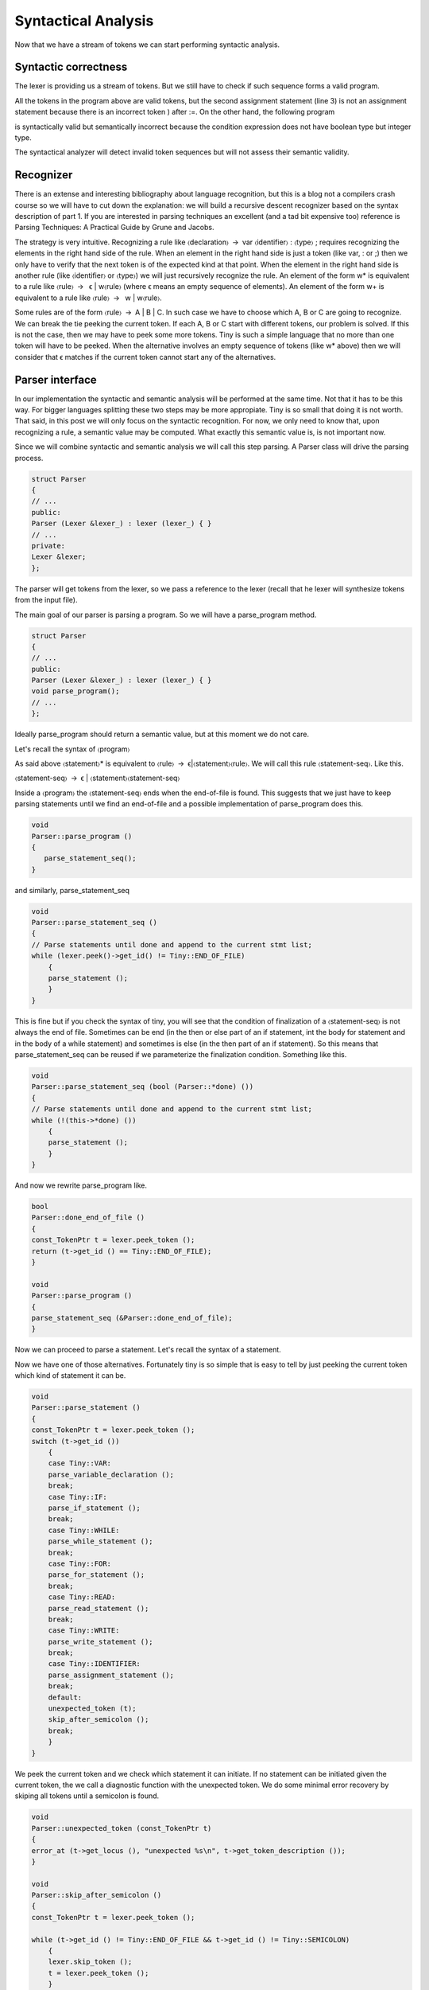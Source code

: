 ********************
Syntactical Analysis
********************

Now that we have a stream of tokens we can start performing syntactic analysis.

Syntactic correctness
=====================

The lexer is providing us a stream of tokens. But we still have to check 
if such sequence forms a valid program.


.. code-block:: c
    :linenos:

    var i : int;
    i := 1;
    i := )i +1);

All the tokens in the program above are valid tokens, but the second 
assignment statement (line 3) is not an assignment statement because 
there is an incorrect token ) after :=. On the other hand, the following 
program

.. code-block:: c
    :linenos:

    if 3 then end

is syntactically valid but semantically incorrect because the condition 
expression does not have boolean type but integer type.

The syntactical analyzer will detect invalid token sequences but will not 
assess their semantic validity.

Recognizer
==========

There is an extense and interesting bibliography about language recognition, 
but this is a blog not a compilers crash course so we will have to cut down 
the explanation: we will build a recursive descent recognizer based on the 
syntax description of part 1. If you are interested in parsing techniques an 
excellent (and a tad bit expensive too) reference is Parsing Techniques: 
A Practical Guide by Grune and Jacobs. 

.. http://dickgrune.com/Books/PTAPG_2nd_Edition/

The strategy is very intuitive. Recognizing a rule like 〈declaration〉 → var 
〈identifier〉 : 〈type〉 ; requires recognizing the elements in the right hand 
side of the rule. When an element in the right hand side is just a token 
(like var, : or ;) then we only have to verify that the next token is of 
the expected kind at that point. When the element in the right hand side is 
another rule (like 〈identifier〉 or 〈type〉) we will just recursively recognize 
the rule. An element of the form w* is equivalent to a rule like 
〈rule〉 →  ϵ | w〈rule〉 (where ϵ means an empty sequence of elements). 
An element of the form w+ is equivalent to a rule like 〈rule〉 →  w | w〈rule〉.

Some rules are of the form 〈rule〉 → A | B | C. In such case we have to choose 
which A, B or C are going to recognize. We can break the tie peeking the current 
token. If each A, B or C start with different tokens, our problem is solved. 
If this is not the case, then we may have to peek some more tokens. Tiny is 
such a simple language that no more than one token will have to be peeked. 
When the alternative involves an empty sequence of tokens (like w* above) 
then we will consider that ϵ matches if the current token cannot start any 
of the alternatives.

Parser interface
================

In our implementation the syntactic and semantic analysis will be performed at 
the same time. Not that it has to be this way. For bigger languages splitting 
these two steps may be more appropiate. Tiny is so small that doing it is not 
worth. That said, in this post we will only focus on the syntactic recognition. 
For now, we only need to know that, upon recognizing a rule, a semantic value 
may be computed. What exactly this semantic value is, is not important now.

Since we will combine syntactic and semantic analysis we will call this step 
parsing. A Parser class will drive the parsing process.

.. code-block:: c

    struct Parser
    {
    // ...
    public:
    Parser (Lexer &lexer_) : lexer (lexer_) { }
    // ...
    private:
    Lexer &lexer;
    };

The parser will get tokens from the lexer, so we pass a reference to the 
lexer (recall that he lexer will synthesize tokens from the input file).

The main goal of our parser is parsing a program. So we will have a 
parse_program method.

.. code-block:: c

    struct Parser
    {
    // ...
    public:
    Parser (Lexer &lexer_) : lexer (lexer_) { }
    void parse_program();
    // ...
    };

Ideally parse_program should return a semantic value, but at this moment 
we do not care.

Let's recall the syntax of 〈program〉

.. productionlist:: Tiny1
    program: (`statement`)*

As said above 〈statement〉* is equivalent to 〈rule〉 → ϵ|〈statement〉〈rule〉. 
We will call this rule 〈statement-seq〉. Like this.

〈statement-seq〉 → ϵ | 〈statement〉〈statement-seq〉

Inside a 〈program〉 the 〈statement-seq〉 ends when the end-of-file is found. 
This suggests that we just have to keep parsing statements until we find 
an end-of-file and a possible implementation of parse_program does this.

.. code-block:: c

    void
    Parser::parse_program ()
    {
       parse_statement_seq();
    }

and similarly, parse_statement_seq

.. code-block:: c

    void
    Parser::parse_statement_seq ()
    {
    // Parse statements until done and append to the current stmt list;
    while (lexer.peek()->get_id() != Tiny::END_OF_FILE)
        {
        parse_statement ();
        }
    }

This is fine but if you check the syntax of tiny, you will see that the 
condition of finalization of a 〈statement-seq〉 is not always the end of 
file. Sometimes can be end (in the then or else part of an if statement, 
int the body for statement and in the body of a while statement) and 
sometimes is else (in the then part of an if statement). So this means 
that parse_statement_seq can be reused if we parameterize the finalization 
condition. Something like this.

.. code-block:: c

    void
    Parser::parse_statement_seq (bool (Parser::*done) ())
    {
    // Parse statements until done and append to the current stmt list;
    while (!(this->*done) ())
        {
        parse_statement ();
        }
    }

And now we rewrite parse_program like.

.. code-block:: c

    bool
    Parser::done_end_of_file ()
    {
    const_TokenPtr t = lexer.peek_token ();
    return (t->get_id () == Tiny::END_OF_FILE);
    }

    void
    Parser::parse_program ()
    {
    parse_statement_seq (&Parser::done_end_of_file);
    }

Now we can proceed to parse a statement. Let's recall the syntax of a statement.

.. productionlist:: Tiny1
    statement:   `declaration` | `assignment` | `if` 
             : | `while` | `for` | `read` | `write`


Now we have one of those alternatives. Fortunately tiny is so simple that is easy 
to tell by just peeking the current token which kind of statement it can be.

.. code-block:: c

    void
    Parser::parse_statement ()
    {
    const_TokenPtr t = lexer.peek_token ();
    switch (t->get_id ())
        {
        case Tiny::VAR:
        parse_variable_declaration ();
        break;
        case Tiny::IF:
        parse_if_statement ();
        break;
        case Tiny::WHILE:
        parse_while_statement ();
        break;
        case Tiny::FOR:
        parse_for_statement ();
        break;
        case Tiny::READ:
        parse_read_statement ();
        break;
        case Tiny::WRITE:
        parse_write_statement ();
        break;
        case Tiny::IDENTIFIER:
        parse_assignment_statement ();
        break;
        default:
        unexpected_token (t);
        skip_after_semicolon ();
        break;
        }
    }

We peek the current token and we check which statement it can initiate. If no statement can be 
initiated given the current token, the we call a diagnostic function with the unexpected token. 
We do some minimal error recovery by skiping all tokens until a semicolon is found.

.. code-block:: c

    void
    Parser::unexpected_token (const_TokenPtr t)
    {
    error_at (t->get_locus (), "unexpected %s\n", t->get_token_description ());
    }

    void
    Parser::skip_after_semicolon ()
    {
    const_TokenPtr t = lexer.peek_token ();

    while (t->get_id () != Tiny::END_OF_FILE && t->get_id () != Tiny::SEMICOLON)
        {
        lexer.skip_token ();
        t = lexer.peek_token ();
        }

    if (t->get_id () == Tiny::SEMICOLON)
        lexer.skip_token ();
    }

error_at is a function that tells GCC to emit a diagnostic in the given 
location we just complain of an unexpected token. For instance the following 
erroneous program.

.. code-block:: c

    3;

will emit the following diagnostic.

.. code-block:: shell-session

    $ gcctiny -c foo.tiny
    foo.tiny:1:1: error: unexpected integer literal

    3;
    ^

If the front end has signaled any error, once it finishes, GCC will stop and 
return a non-zero error code. So no assembler is emitted at all for erroneous 
inputs.

A user-friendly front end, though, should attempt to continue in order to 
diagnose more errors to the user. A front end that stops at the first error 
may be OK but then forces the user to repeatedly invoke the compiler to discover 
new errors. It seems, thus, sensible to try to diagnose as much as possible each 
invocation of the compiler (some compilers have a configurable error limit to 
avoid spending more time diagnosing errors than doing useful work). This implies 
that after an error has been diagnosed the front end has to recover from it. 
To do this the front end will have to use some error recovery strategy.

The strategy that we will use for tiny is rather simple and it is commonly 
known as panic mode. When an un expected token appears, the parser attempts to 
advance the input to some sensible position. Here we skip after a semicolon in 
the hope that a correct statement will start there. Note that error recovery is 
always a best effort. Until the compiler is able to read the mind of the programmer, 
it can only guess where the real error happened. It is not unlikely that a cascade 
of errors is generated because the parsing restarts in the wrong place. It is not 
the case of tiny but some programming languages are noticeably hard when it comes 
to diagnosing syntactic errors.

Parsing statements
==================

Ok, now we can parse a program and its statement sequence. Let's see how we 
parse each individual statement.

A variable declaration statement has the following form.

.. productionlist:: Tiny1
    declaration: "var" `identifier` ":" `type` ";"


So a straightforward implementation of a parser of this statement is the one below.

.. code-block:: c

    void
    Parser::parse_variable_declaration ()
    {
    if (!skip_token (Tiny::VAR))
        {
        skip_after_semicolon ();
        return;
        }

    const_TokenPtr identifier = expect_token (Tiny::IDENTIFIER);
    if (identifier == NULL)
        {
        skip_after_semicolon ();
        return;
        }

    if (!skip_token (Tiny::COLON))
        {
        skip_after_semicolon ();
        return;
        }

    if (!parse_type ())
        return;
    
    skip_token (Tiny::SEMICOLON);
    }

Here we use a function skip_token that given a token id, checks if the current 
token has that same id. If it has, it just skips it and returns true. Otherwise 
diagnoses an error and returns false. When skip_token fails (i.e. returns false) 
we immediately go to panic mode and give up parsing the current statement. 
As you can see this code quickly becomes tedious and repetitive. No wonder there 
exist tools, like ANTLR by Terence Parr, that automate the code generation of 
recursive descent recognizers.

Function skip_token simply forwards to expect_token.

.. code-block:: c

    bool
    Parser::skip_token (Tiny::TokenId token_id)
    {
    return expect_token (token_id) != const_TokenPtr ();
    }

Function expect_token checks the current token. If its id is the same as the 
one we expect, it skips and returns it, otherwise it diagnoses an error and 
returns an empty pointer (i.e. a null pointer).

.. code-block:: c

    const_TokenPtr
    Parser::expect_token (Tiny::TokenId token_id)
    {
    const_TokenPtr t = lexer.peek_token ();
    if (t->get_id () == token_id)
        {
        lexer.skip_token ();
        return t;
        }
    else
        {
        error_at (t->get_locus (), "expecting %s but %s found\n",
            get_token_description (token_id), t->get_token_description ());
        return const_TokenPtr ();
        }
    }

When parsing a variable declaration we invoke a parse_type function, 
that parses the rule 〈type〉.

.. productionlist:: Tiny1
    type: "int" | "float"


Its associated parsing function is rather obvious too.

.. code-block:: c

    bool
    Parser::parse_type ()
    {
    const_TokenPtr t = lexer.peek_token ();

    switch (t->get_id ())
        {
        case Tiny::INT:
        lexer.skip_token ();
        return true;
        case Tiny::FLOAT:
        lexer.skip_token ();
        return true;
        default:
        unexpected_token (t);
        return false;
        }
    }

.. note:: 
    We return a boolean because we want the caller know if the parsing of 
    the type succeeded.

Another interesting statement is the if-statement. Let's recall its syntax 
definition.

.. productionlist:: Tiny1
    if: "if" `expression` "then" `statement`* "end" ";" 
      : "if" `expression` "then" `statement`* "else" `statement`* "end" ";"

As shown, deriving a parse function for the rule 〈if〉 is not obvious because 
the two forms share a lot of elements. It may help to split the rule 〈if〉 in 
two rules follows.

.. productionlist:: Tiny2
    if: `ifthen` "end" | `ifthen` "else" `statement`* "end"
    ifthen: "if" `expression` "then" `statement`*

From this definition it is clear that we have to parse first an if, followed by 
an expression, followed by a then and followed by a statement sequence. In this 
case the statement sequence will finish when we encounter an end or an else token. 
If we find an end we are done parsing the if statement. If we find an else, 
it means that we still have to parse a statement sequence (this time the sequence 
finishes only if we encounter an end) and then an end token.

.. code-block:: c

    void
    Parser::parse_if_statement ()
    {
    if (!skip_token (Tiny::IF))
        {
        skip_after_end ();
        return;
        }

    parse_expression ();

    skip_token (Tiny::THEN);

    parse_statement_seq (&Parser::done_end_or_else);

    const_TokenPtr tok = lexer.peek_token ();
    if (tok->get_id () == Tiny::ELSE)
        {
        // Consume 'else'
        skip_token (Tiny::ELSE);

        parse_statement_seq (&Parser::done_end);
        // Consume 'end'
        skip_token (Tiny::END);
        }
    else if (tok->get_id () == Tiny::END)
        {
        // Consume 'end'
        skip_token (Tiny::END);
        }
    else
        {
        unexpected_token (tok);
        skip_after_end ();
        }
    }

Function skip_after_end is similar to skip_after_semicolon but with an end token. 
Note that these skip_x functions must protect themselves from an unexpected end of file.

.. code-block:: c

    void
    Parser::skip_after_end ()
    {
    const_TokenPtr t = lexer.peek_token ();

    while (t->get_id () != Tiny::END_OF_FILE && t->get_id () != Tiny::END)
        {
        lexer.skip_token ();
        t = lexer.peek_token ();
        }

    if (t->get_id () == Tiny::END)
        lexer.skip_token ();
    }

Remaining statements are parsed likewise and they do not bear special 
complexity except for a pervasive rule appearing in several of the 
statements: expression. This rule is so special that has its own parsing 
technique.

Parsing expressions
===================

Parsing expressions is complex because the sublanguage of expressions must 
be flexible enough to express lots of different kinds of computations. 
Expressions can be understood as being formed by two kinds of elements: 
operators that most of the time correspond with some punctuation (or 
keywords like or, and and not) and operands that correspond to other 
expressions (usually a subset of the expression sublanguage). Operators 
have an arity, which means the number of operands they operate, and a 
"fixity" which defines the position of the operator respect its operands 
in the syntax. Arity of most operators is either unary, a single operand, 
or binary, two operands (some languages have ternary operators like the 
conditional operator though they may need to include extra operators). 
When it comes to "fixity" operators can be prefix, the operands appear 
after the operator, or postfix, the operands appear before the operator. 
For binary operators an extra fixity is possible called infix: the operator 
appears between the two operands.

Some programming languages have only prefix operators (in some form the 
LISP family works this way) This simplifies a lot the syntactic analysis 
as all unary expressions are of the form 〈op〉 〈operand1〉 and all binary 
expressions of the form 〈op〉 〈operand1〉 〈operand2〉. Some notations (like 
the Reverse Polish notation) only use postfix operators, this has the 
same advantages as using only prefix operators.

While using prefix or postfix notation may be OK, most programming languages,
including tiny, choose to use a notation closer, though not exactly the same, 
to the mathematical notation of arithmetic where most operators are infix. 
Infix notation introduces an additional problem though: it is ambiguous unless 
we define some operator priority and associativity. Operator priority, following 
he rules of basic arithmetic, is what tells us that a * b + c is equivalent 
to (a*b) + c and not a * (b + c). Associativity is what tells us that 
a + b + c is (a + b) + c and not a + (b + c). Associativity is most of the time 
left-to-right, like in the case of a + b + c, but it can be right-to-left like 
in exponentiation. Tiny does not not have exponentiation so all binary operators 
will associate left-to-right. In addition, some operators will be unary 
like -x or +x or not x. Parentheses ( and ) can be used to change the priority 
of operands if needed.

Let's recall first the definition of expressions in tiny.

.. productionlist:: Tiny1
    expression: `primary` | `unaryop` `expression` | `expression` `binaryop` `expression`

This definition is not very useful because it does not define the priority of 
the operators. We defined, though, the priority of the operators in a table.

    ===================    =================
    Operators              Priority
    ===================    =================
    (unary)+ (unary)-      Highest priority
    \* / %	 
    (binary)+ (binary)-	 
    == != < <= > >=	 
    not, and, or	       Lowest priority
    ===================    =================

By following the table of priorities above, it is possible to derive the following 
syntax. The lower the level, the higher the priority of the operand.

.. productionlist:: Tiny2
    expression: `sixthlevel`
    sixthlevel: "not" `sixthlevel`
              :  | `sixthlevel` "and" `fifthlevel`
              :  | `sixthlevel` "or" `fifthlevel`
              :  | `fifthlevel`
    fifthlevel:  `fifthlevel` "<"  `thirdlevel`
              :  | `fifthlevel` "<=" `fourthlevel`
              :  | `fifthlevel` ">"  `fourthlevel`
              :  | `fifthlevel` ">=" `fourthlevel`
              :  | `fifthlevel` "==" `fourthlevel` 
              :  | `fifthlevel` "!=" `fourthlevel`
              :  | `fourthlevel`
    fourthlevel: `fourthlevel` "+" `thirdlevel`
               : | `fourthlevel` "-" `thirdlevel`
               : | `thirdlevel`
    thirdlevel:  `thirdlevel` "*" `secondlevel`
               : | `thirdlevel` "/" `secondlevel`
               : | `thirdlevel` "%" `secondlevel`
               : | `secondlevel`
    secondlevel: "+"`secondlevel`
               : | "-"`secondlevel`
               : | `firstlevel`
    firstlevel: `primary`

By restricting lower priority expressions in the right hand side of an expression 
(but allowing lower or equal priority expressions in the left hand side) we 
automatically force a left-to-right association. This is why a + b + c cannot be 
parsed as a + (b + c) because it would mean that in the right hand side of the 
first + directly appears another + operand, which is not possible because it has 
the same priority and we explicitly disallowed that in the syntax above.

Unfortunately we cannot apply our algorithm because some of the rules are 
left-recursive. A left-recursive rule is of the form 〈rule〉 → 〈rule〉X. This means 
that our algorithm to parse the rule would need first to parse the rule but 
without having consumed any token from the input. So it would lead use to an 
infinite recursion. It is, indeed, possible to rewrite the rule so it is not 
left-recursive. For instance, 〈third-level〉 (and similarly the other 
left-recursive rules) can be rewritten as

.. productionlist:: Tiny1
    thirdlevel:  `secondlevel` "*" `thirdlevel`
              : | `secondlevel` "/" `thirdlevel`
              : | `secondlevel` "%" `thirdlevel`
              : | `secondlevel`

but unfortunately this would change the association of the expressions: now 
they would be associated right-to-left. Most tiny operators will behave 
associatively (because the mathematical properties of the operations) so it 
would not make much difference in terms of evaluation but the integer 
division operator is not associative. Consider

.. code-block:: c

    write 100/10/2;

If we evaluate (100/10)/2 the result is 5. If we evaluate 100/(10/2) the result 
is 20. Since the semantics of the language call for left-to-right association 
the result in tiny must be 5.

Clearly we need another strategy: priority parsing.

The notion of priority appears more or less naturally in the syntax of 
expressions. Can we use it to get a more or less sensible algorithm? 
The answer is yes, it is called a Pratt parser and it is suprisingly 
simple yet powerful.

Pratt parser for expressions
============================

A Pratt parser defines the concept of binding power as some sort of priority 
number: the higher the binding power the more priority the operand has. This 
parser associates three extra values to the tokens of expressions: a left 
binding power, a null denotation function and a left denotation function.

Parsing an expression requires a right binding power. A top level expression 
will use the lowest priority possible. Then the parser starts by peeking the 
current token t1 and skipping it. Then it invokes the null denotation 
function of t1. If this token cannot appear at this point then its null 
denotation function will diagnose an error and the parsing will end at this 
point. Otherwise the null denotation function will do something (that may 
include advancing the token stream, more on this later). Once we are back 
from the null denotation, the parser checks if the current right binding 
power is lower or than that of the current token (call it t2, but note that 
it may not be the next one after t1). If it is not, parsing ends here. 
Otherwise the parser skips the token and the left denotation function is 
invoked on t2. The left denotation function (will do something, including 
advancing the current token, more on this later). Once we are back from the 
left denotation we will check again if the current token has a higher left 
binding power than the current right binding power and proceed likewise.

Ok, I tried, but the explanation above is rather dense. Behold the stunning 
simplicity of this parser at its core.

.. code-block:: c

    // This is a Pratt parser
    bool
    Parser::parse_expression (int right_binding_power)
    {
    const_TokenPtr current_token = lexer.peek_token ();
    lexer.skip_token ();

    if (!null_denotation (current_token))
        return false;

    while (right_binding_power < left_binding_power (lexer.peek_token ()))
        {
        current_token = lexer.peek_token();
        lexer.skip_token ();

        if (!left_denotation (current_token))
            return false;
        }

    return true;
    }

    bool
    Parser::parse_expression ()
    {
    return parse_expression(LBP_LOWEST);
    }

Intuitively the idea is that while we encounter tokens of higher priority 
than the priority of the expression we need to parse them first, otherwise 
if we find a lower priority token we stop parsing. This only makes sense if 
we recursively invoke parse_expression, that we will.

First let's see the null denotations. They represent the action that we have 
to do when we find a token at the beginning of an expression.

.. code-block:: c
    :linenos:

    bool
    Parser::null_denotation (const_TokenPtr tok)
    {
    switch (tok->get_id ())
        {
        case Tiny::IDENTIFIER:
        case Tiny::INTEGER_LITERAL:
        case Tiny::REAL_LITERAL:
        case Tiny::STRING_LITERAL:
        return true;
        case Tiny::LEFT_PAREN:
        {
        if (!parse_expression ())
            return false;
        tok = lexer.peek_token ();
        return skip_token(Tiny::RIGHT_PAREN);
        }
        case Tiny::PLUS:
        {
        if (!parse_expression (LBP_UNARY_PLUS))
            return false;
            return true;
        }
        case Tiny::MINUS:
        {
        if (!parse_expression (LBP_UNARY_MINUS))
            return false
            return true;
        }
        case Tiny::NOT:
        {
            if (!parse_expression (LBP_LOGICAL_NOT))
            return false;
        return true;
        }
        default:
        unexpected_token (tok);
        return false;
        }
    }

There is little to do now for identifiers, real, integer and string literals. 
So they trivially return true (lines 6 to 10).

If the current token is ( (line 11) it means that we have to parse a whole 
expression. So we do by recursively invoking parse_expression (with the 
lowest priority possible, as if it were a top-level expression). When we 
return from parse_expression we have to make sure that the current token 
is ) (line 16).

If the current token is +, - or not (lines 18, 24, 30) it means that this is 
a unary operator. We will invoke parse_expression recursively with the appropiate 
priority for each operand (LBP_UNARY_PLUS, LBP_UNARY_NEG, LBP_LOGICAL_NOT, 
more on this later).

It may not be obvious now, but tok, is not the current token in the input 
stream but the previous one since parse_expression already skipped tok before 
calling null_denotation.

The left denotation will be called for each token that can appear in an infix 
position. In tiny they will just be operators but sometimes other punctuation 
may appear.

.. code-block:: c

    bool
    Parser::left_denotation (const_TokenPtr tok)
    {
    BinaryHandler binary_handler = get_binary_handler (tok->get_id ());
    if (binary_handler == NULL)
        {
        unexpected_token (tok);
        return false;
        }

    return (this->*binary_handler) (tok);
    }

Rather than making a relatively large switch (like we did in null_denotation), 
here we call a function that given a token will return us a pointer to the member 
function that implements the left denotation for token tok. We could have taken 
the same approach in the null_denotation function but given that there are much 
less unary operators it looked like unnecesary.

By using X-Macros again we define our binary handlers for further consumption.

.. code-block:: c

    struct Lexer {
    // ...
    private:
    typedef bool (Parser::*BinaryHandler) (const_TokenPtr);
    BinaryHandler get_binary_handler (TokenId id);

    #define BINARY_HANDLER_LIST                                                  \
    BINARY_HANDLER (plus, PLUS)                                                  \
    BINARY_HANDLER (minus, MINUS)                                                \
    BINARY_HANDLER (mult, ASTERISK)                                              \
    BINARY_HANDLER (div, SLASH)                                                  \
    BINARY_HANDLER (mod, PERCENT)                                                \
                                                                                 \
    BINARY_HANDLER (equal, EQUAL)                                                \
    BINARY_HANDLER (different, DIFFERENT)                                        \
    BINARY_HANDLER (lower_than, LOWER)                                           \
    BINARY_HANDLER (lower_equal, LOWER_OR_EQUAL)                                 \
    BINARY_HANDLER (greater_than, GREATER)                                       \
    BINARY_HANDLER (greater_equal, GREATER_OR_EQUAL)                             \
                                                                                 \
    BINARY_HANDLER (logical_and, AND)                                            \
    BINARY_HANDLER (logical_or, OR)

    #define BINARY_HANDLER(name, _)                                              \
    bool binary_##name (const_TokenPtr tok);
    BINARY_HANDLER_LIST
    #undef BINARY_HANDLER
    // ...
    };

Function get_binary handler is implemented using BINARY_HANDLER_LIST.

.. code-block:: c

    Parser::BinaryHandler
    Parser::get_binary_handler (TokenId id)
    {
    switch (id)
        {
    #define BINARY_HANDLER(name, token_id)                                       \
    case Tiny::token_id:                                                         \
        return &Parser::binary_##name;
        BINARY_HANDLER_LIST
    #undef BINARY_HANDLER
        default:
        return NULL;
        }
    }

Now we can provide implementations of the binary operators. At this point all of 
them will look the same, so let's consider only the binary addition.

.. code-block:: c

    bool
    Parser::binary_plus (const_TokenPtr tok)
    {
    if (!parse_expression (LBP_PLUS))
        return false;
    return true;
    }

Finally we are only missing to define the left binding power of our tokens: 
recall that the higher is this number, the higher is the priority. This 
numbers fulfill the priority defined in the table above.

.. code-block:: c

    enum binding_powers
    {
    // Highest priority
    LBP_HIGHEST = 100,

    LBP_UNARY_PLUS = 50,  // Used only when the null denotation is +
    LBP_UNARY_MINUS = LBP_UNARY_PLUS, // Used only when the null denotation is -

    LBP_MUL = 40,
    LBP_DIV = LBP_MUL,
    LBP_MOD = LBP_MUL,

    LBP_PLUS = 30,
    LBP_MINUS = LBP_PLUS,

    LBP_EQUAL = 20,
    LBP_DIFFERENT = LBP_EQUAL,
    LBP_LOWER_THAN = LBP_EQUAL,
    LBP_LOWER_EQUAL = LBP_EQUAL,
    LBP_GREATER_THAN = LBP_EQUAL,
    LBP_GREATER_EQUAL = LBP_EQUAL,

    LBP_LOGICAL_AND = 10,
    LBP_LOGICAL_OR = LBP_LOGICAL_AND,
    LBP_LOGICAL_NOT = LBP_LOGICAL_AND,

    // Lowest priority
    LBP_LOWEST = 0,
    };


    int
    Parser::left_binding_power (const_TokenPtr token)
    {
    switch (token->get_id ())
        {
        //
        case Tiny::ASTERISK:
        return LBP_MUL;
        case Tiny::SLASH:
        return LBP_DIV;
        case Tiny::PERCENT:
        return LBP_MOD;
        //
        case Tiny::PLUS:
        return LBP_PLUS;
        case Tiny::MINUS:
        return LBP_MINUS;
        //
        case Tiny::EQUAL:
        return LBP_EQUAL;
        case Tiny::DIFFERENT:
        return LBP_DIFFERENT;
        case Tiny::GREATER:
        return LBP_GREATER_THAN;
        case Tiny::GREATER_OR_EQUAL:
        return LBP_GREATER_EQUAL;
        case Tiny::LOWER:
        return LBP_LOWER_THAN;
        case Tiny::LOWER_OR_EQUAL:
        return LBP_LOWER_EQUAL;
        //
        case Tiny::OR:
        return LBP_LOGICAL_OR;
        case Tiny::AND:
        return LBP_LOGICAL_AND;
        case Tiny::NOT:
        return LBP_LOGICAL_NOT;
        // Anything that cannot appear in an infix position
        // is given the lowest priority
        default:
        return LBP_LOWEST;
        }
    }


Wrap-up
=======

Phew. This has been long. But now we are in a position to recognize the 
syntax of tiny. In the next chapter we will assess the semantic validity 
of the input.
